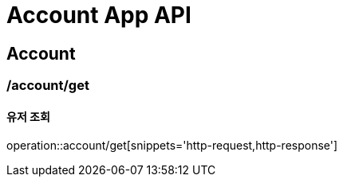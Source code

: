 = Account App API

== Account

=== /account/get
==== 유저 조회
operation::account/get[snippets='http-request,http-response']